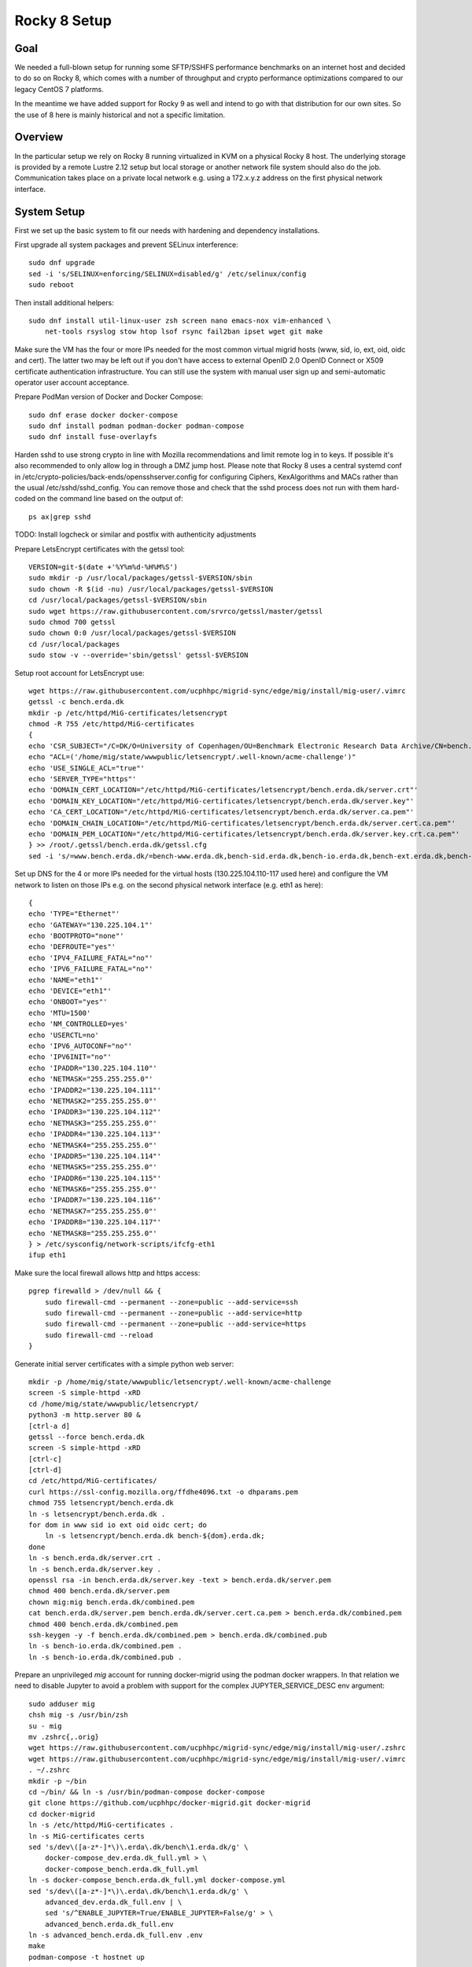 Rocky 8 Setup
===============

Goal
----
We needed a full-blown setup for running some SFTP/SSHFS performance
benchmarks on an internet host and decided to do so on Rocky 8, which
comes with a number of throughput and crypto performance optimizations
compared to our legacy CentOS 7 platforms.

In the meantime we have added support for Rocky 9 as well and intend
to go with that distribution for our own sites. So the use of 8 here is
mainly historical and not a specific limitation.

Overview
--------
In the particular setup we rely on Rocky 8 running virtualized in KVM
on a physical Rocky 8 host.
The underlying storage is provided by a remote Lustre 2.12 setup but
local storage or another network file system should also do the job.
Communication takes place on a private local network e.g. using a
172.x.y.z address on the first physical network interface.

System Setup
------------
First we set up the basic system to fit our needs with hardening and
dependency installations.

First upgrade all system packages and prevent SELinux interference::

    sudo dnf upgrade
    sed -i 's/SELINUX=enforcing/SELINUX=disabled/g' /etc/selinux/config
    sudo reboot

Then install additional helpers::
  
    sudo dnf install util-linux-user zsh screen nano emacs-nox vim-enhanced \
        net-tools rsyslog stow htop lsof rsync fail2ban ipset wget git make

Make sure the VM has the four or more IPs needed for the most common
virtual migrid hosts (www, sid, io, ext, oid, oidc and cert). The latter two
may be left out if you don't have access to external OpenID 2.0 OpenID
Connect or X509 certificate authentication infrastructure. You can
still use the system with manual user sign up and semi-automatic
operator user account acceptance.

Prepare PodMan version of Docker and Docker Compose::
  
    sudo dnf erase docker docker-compose
    sudo dnf install podman podman-docker podman-compose 
    sudo dnf install fuse-overlayfs

Harden sshd to use strong crypto in line with Mozilla recommendations
and limit remote log in to keys. If possible it's also recommended to
only allow log in through a DMZ jump host.
Please note that Rocky 8 uses a central systemd conf in
/etc/crypto-policies/back-ends/opensshserver.config for configuring
Ciphers, KexAlgorithms and MACs rather than the usual
/etc/sshd/sshd_config. You can remove those and check that the sshd
process does not run with them hard-coded on the command line based
on the output of::
  
    ps ax|grep sshd

TODO: Install logcheck or similar and postfix with authenticity adjustments

Prepare LetsEncrypt certificates with the getssl tool::
  
    VERSION=git-$(date +'%Y%m%d-%H%M%S')
    sudo mkdir -p /usr/local/packages/getssl-$VERSION/sbin
    sudo chown -R $(id -nu) /usr/local/packages/getssl-$VERSION
    cd /usr/local/packages/getssl-$VERSION/sbin
    sudo wget https://raw.githubusercontent.com/srvrco/getssl/master/getssl
    sudo chmod 700 getssl
    sudo chown 0:0 /usr/local/packages/getssl-$VERSION
    cd /usr/local/packages
    sudo stow -v --override='sbin/getssl' getssl-$VERSION

Setup root account for LetsEncrypt use::
  
    wget https://raw.githubusercontent.com/ucphhpc/migrid-sync/edge/mig/install/mig-user/.vimrc
    getssl -c bench.erda.dk
    mkdir -p /etc/httpd/MiG-certificates/letsencrypt
    chmod -R 755 /etc/httpd/MiG-certificates
    {
    echo 'CSR_SUBJECT="/C=DK/O=University of Copenhagen/OU=Benchmark Electronic Research Data Archive/CN=bench.erda.dk"'
    echo "ACL=('/home/mig/state/wwwpublic/letsencrypt/.well-known/acme-challenge')"
    echo 'USE_SINGLE_ACL="true"'
    echo 'SERVER_TYPE="https"'
    echo 'DOMAIN_CERT_LOCATION="/etc/httpd/MiG-certificates/letsencrypt/bench.erda.dk/server.crt"'
    echo 'DOMAIN_KEY_LOCATION="/etc/httpd/MiG-certificates/letsencrypt/bench.erda.dk/server.key"'
    echo 'CA_CERT_LOCATION="/etc/httpd/MiG-certificates/letsencrypt/bench.erda.dk/server.ca.pem"'
    echo 'DOMAIN_CHAIN_LOCATION="/etc/httpd/MiG-certificates/letsencrypt/bench.erda.dk/server.cert.ca.pem"'
    echo 'DOMAIN_PEM_LOCATION="/etc/httpd/MiG-certificates/letsencrypt/bench.erda.dk/server.key.crt.ca.pem"'
    } >> /root/.getssl/bench.erda.dk/getssl.cfg
    sed -i 's/=www.bench.erda.dk/=bench-www.erda.dk,bench-sid.erda.dk,bench-io.erda.dk,bench-ext.erda.dk,bench-oid.erda.dk,bench-oidc.erda.dk,bench-cert.erda.dk/g' /root/.getssl/bench.erda.dk/getssl.cfg

Set up DNS for the 4 or more IPs needed for the virtual hosts
(130.225.104.110-117 used here) and configure the VM network to listen
on those IPs e.g. on the second physical network interface (e.g. eth1
as here)::
  
    {
    echo 'TYPE="Ethernet"'
    echo 'GATEWAY="130.225.104.1"'
    echo 'BOOTPROTO="none"'
    echo 'DEFROUTE="yes"'
    echo 'IPV4_FAILURE_FATAL="no"'
    echo 'IPV6_FAILURE_FATAL="no"'
    echo 'NAME="eth1"'
    echo 'DEVICE="eth1"'
    echo 'ONBOOT="yes"'
    echo 'MTU=1500'
    echo 'NM_CONTROLLED=yes'
    echo 'USERCTL=no'
    echo 'IPV6_AUTOCONF="no"'
    echo 'IPV6INIT="no"'
    echo 'IPADDR="130.225.104.110"'
    echo 'NETMASK="255.255.255.0"'
    echo 'IPADDR2="130.225.104.111"'
    echo 'NETMASK2="255.255.255.0"'
    echo 'IPADDR3="130.225.104.112"'
    echo 'NETMASK3="255.255.255.0"'
    echo 'IPADDR4="130.225.104.113"'
    echo 'NETMASK4="255.255.255.0"'
    echo 'IPADDR5="130.225.104.114"'
    echo 'NETMASK5="255.255.255.0"'
    echo 'IPADDR6="130.225.104.115"'
    echo 'NETMASK6="255.255.255.0"'
    echo 'IPADDR7="130.225.104.116"'
    echo 'NETMASK7="255.255.255.0"'
    echo 'IPADDR8="130.225.104.117"'
    echo 'NETMASK8="255.255.255.0"'
    } > /etc/sysconfig/network-scripts/ifcfg-eth1
    ifup eth1

Make sure the local firewall allows http and https access::

    pgrep firewalld > /dev/null && {
        sudo firewall-cmd --permanent --zone=public --add-service=ssh
        sudo firewall-cmd --permanent --zone=public --add-service=http
        sudo firewall-cmd --permanent --zone=public --add-service=https
        sudo firewall-cmd --reload
    }

Generate initial server certificates with a simple python web server::
  
    mkdir -p /home/mig/state/wwwpublic/letsencrypt/.well-known/acme-challenge
    screen -S simple-httpd -xRD
    cd /home/mig/state/wwwpublic/letsencrypt/
    python3 -m http.server 80 &
    [ctrl-a d]
    getssl --force bench.erda.dk
    screen -S simple-httpd -xRD
    [ctrl-c]
    [ctrl-d]
    cd /etc/httpd/MiG-certificates/
    curl https://ssl-config.mozilla.org/ffdhe4096.txt -o dhparams.pem
    chmod 755 letsencrypt/bench.erda.dk
    ln -s letsencrypt/bench.erda.dk .
    for dom in www sid io ext oid oidc cert; do
        ln -s letsencrypt/bench.erda.dk bench-${dom}.erda.dk;
    done
    ln -s bench.erda.dk/server.crt .
    ln -s bench.erda.dk/server.key .
    openssl rsa -in bench.erda.dk/server.key -text > bench.erda.dk/server.pem
    chmod 400 bench.erda.dk/server.pem
    chown mig:mig bench.erda.dk/combined.pem
    cat bench.erda.dk/server.pem bench.erda.dk/server.cert.ca.pem > bench.erda.dk/combined.pem
    chmod 400 bench.erda.dk/combined.pem
    ssh-keygen -y -f bench.erda.dk/combined.pem > bench.erda.dk/combined.pub
    ln -s bench-io.erda.dk/combined.pem .
    ln -s bench-io.erda.dk/combined.pub .

Prepare an unprivileged `mig` account for running docker-migrid using
the podman docker wrappers. In that relation we need to disable
Jupyter to avoid a problem with support for the complex
JUPYTER_SERVICE_DESC env argument::
  
    sudo adduser mig
    chsh mig -s /usr/bin/zsh
    su - mig
    mv .zshrc{,.orig}
    wget https://raw.githubusercontent.com/ucphhpc/migrid-sync/edge/mig/install/mig-user/.zshrc
    wget https://raw.githubusercontent.com/ucphhpc/migrid-sync/edge/mig/install/mig-user/.vimrc
    . ~/.zshrc
    mkdir -p ~/bin
    cd ~/bin/ && ln -s /usr/bin/podman-compose docker-compose
    git clone https://github.com/ucphhpc/docker-migrid.git docker-migrid
    cd docker-migrid
    ln -s /etc/httpd/MiG-certificates .
    ln -s MiG-certificates certs
    sed 's/dev\([a-z*-]*\)\.erda\.dk/bench\1.erda.dk/g' \
        docker-compose_dev.erda.dk_full.yml > \
        docker-compose_bench.erda.dk_full.yml
    ln -s docker-compose_bench.erda.dk_full.yml docker-compose.yml
    sed 's/dev\([a-z*-]*\)\.erda\.dk/bench\1.erda.dk/g' \
        advanced_dev.erda.dk_full.env | \
        sed 's/^ENABLE_JUPYTER=True/ENABLE_JUPYTER=False/g' > \
        advanced_bench.erda.dk_full.env
    ln -s advanced_bench.erda.dk_full.env .env
    make
    podman-compose -t hostnet up


Lustre
------

Install the Lustre client build dependencies::

  sudo dnf config-manager --set-enabled powertools
  sudo dnf -y groupinstall "Development Tools"
  sudo dnf -y install net-snmp-devel libyaml-devel libselinux-devel libtool
  sudo dnf -y install kernel-devel-$(uname -r) kernel-rpm-macros kernel-abi-whitelists

Build and install the Lustre client::

  VERSION=2.12.8
  git clone git://git.whamcloud.com/fs/lustre-release.git
  cd lustre-release
  git checkout ${VERSION}
  sh ./autogen.sh
  ./configure --disable-server --enable-quota --enable-utils --enable-gss
  make rpms

  sudo yum remove lustre-client.x86_64 kmod-lustre-client.x86_64
  sudo yum localinstall -y ./kmod-lustre-client-${VERSION}-1.el8.x86_64.rpm
  sudo yum localinstall -y ./lustre-client-${VERSION}-1.el8.x86_64.rpm
  sudo mv /etc/lnet.conf.rpmsave /etc/lnet.conf
  sudo service lnet stop
  sudo lustre_rmmod
  sudo service lnet start
  sudo systemctl enable lnet


WAYF OpenID Connect Sign Up and Log In
--------------------------------------
By default the site will use only the locally managed user database
with OpenID 2.0 login through the built-in grid_openid service. One
can configure additional authentication methods like X509 user
certificates or OpenID 2.0 or OpenID Connect from external ID
providers. One such international ID provider with OpenID Connect
access is WAYF (https://www.wayf.dk/). In order to access it for
authentication purposes it is necessary to get in touch with the
WAYF admins and exchange public keys / certificates for the host
authentication involved. This includes a bit of configuration on their
PHPH self-service interface (https://phph.wayf.dk/).

One preparation step is to create a private key and a self-signed
certificate e.g. with `openssl`::

    [root@bench /]# mkdir -p /etc/httpd/MiG-certificates/wayf.dk/4k
    [root@bench /]# cd /etc/httpd/MiG-certificates/wayf.dk/4k
    [root@bench 4k]# openssl req -x509 -newkey rsa:4096 -keyout key.pem \
                                 -out cert.pem -sha256 -days 3650
    Generating a 4096 bit RSA private key
    ....................................................................++
    ........................++
    writing new private key to 'key.pem'
    Enter PEM pass phrase:
    Verifying - Enter PEM pass phrase:
    -----
    You are about to be asked to enter information that will be incorporated
    into your certificate request.
    What you are about to enter is what is called a Distinguished Name or a DN.
    There are quite a few fields but you can leave some blank
    For some fields there will be a default value,
    If you enter '.', the field will be left blank.
    -----
    Country Name (2 letter code) [XX]:DK
    State or Province Name (full name) []:
    Locality Name (eg, city) [Default City]:Copenhagen
    Organization Name (eg, company) [Default Company Ltd]:KU
    Organizational Unit Name (eg, section) []:Science HPC Center
    Common Name (eg, your name or your server's hostname) []:bench-wayf.erda.dk
    Email Address []:
    [root@bench 4k]#


For Apache we may not want to enter passphrase to launch the service.
A key without passphrase can be extracted with::

    openssl rsa -in /etc/httpd/MiG-certificates/wayf.dk/4k/key.pem \
                -out /etc/httpd/MiG-certificates/wayf.dk/4k/key-nopw.pem


Such keys should of course not be generally readable.
So we properly protect them with::

    [root@bench 4k]# chmod 400 key*.pem


We got the corresponding certificate from WAYF and saved it in
`/etc/httpd/MiG-certificates/wayf.dk/wayf-idp.pem`

After handling the key and auth service setup we configured our site
to allow the WAYF OpenID Connect service as a valid ID provider for
users wanting to access our site as explained
below. Some of the docker-migrid variables needed for the purpose were
added in May 2024. It is tested to work with docker-migrid from late
May and a recent `migrid-sync` version.


In our `.env` file we use these WAYF related variables::

  EXTOIDC_DOMAIN=bench-wayf.erda.dk
  EXT_OIDC_PROVIDER_META_URL="https://${PUBLIC_DOMAIN}/.well-known/wayf-openid-configuration"
  EXT_OIDC_TITLE="WAYF"
  EXT_OIDC_CLIENT_NAME=""
  EXT_OIDC_CLIENT_ID="http://erda.dk"
  EXT_OIDC_SCOPE=""
  EXT_OIDC_REMOTE_USER_CLAIM=sub
  EXT_OIDC_PASS_CLAIM_AS="both"
  EXT_OIDC_PKCE_METHOD=S256
  EXT_OIDC_PROVIDER_ISSUER="https://wayf.wayf.dk"
  EXT_OIDC_PROVIDER_AUTHORIZATION_ENDPOINT="https://wayf.wayf.dk/saml2/idp/SSOService2.php"
  EXT_OIDC_PROVIDER_TOKEN_ENDPOINT="https://wayf.wayf.dk/token"
  EXT_OIDC_PROVIDER_USER_INFO_ENDPOINT="https://wayf.wayf.dk/token"
  EXT_OIDC_PROVIDER_TOKEN_ENDPOINT_AUTH=none
  EXT_OIDC_USER_INFO_TOKEN_METHOD=post_param
  EXT_OIDC_USER_INFO_SIGNED_RESPONSE_ALG=RS256
  EXT_OIDC_COOKIE_SAME_SITE="Off"
  EXT_OIDC_PASS_COOKIES="wayfid"
  EXT_OIDC_RESPONSE_MODE=form_post
  EXT_OIDC_PROVIDER_VERIFY_CERT_FILES="/etc/httpd/MiG-certificates/wayf.dk/wayf-idp.pem"
  EXT_OIDC_PRIVATE_KEY_FILES="wayf#/etc/httpd/MiG-certificates/wayf.dk/4k/key-nopw.pem"
  EXT_OIDC_PUBLIC_KEY_FILES="wayf#/etc/httpd/MiG-certificates/wayf.dk/4k/cert.pem"
  EXT_OIDC_ID_TOKEN_ENCRYPTED_RESPONSE_ALG=RSA-OAEP
  EXT_OIDC_ID_TOKEN_ENCRYPTED_RESPONSE_ENC=A256GCM
  EXT_OIDC_REWRITE_COOKIE="wayfid:wayf-qa:.erda.dk:0:/:true:true"
  EXTOIDC_HTTPS_PORT=443
  SIGNUP_METHODS="migoid extcert extoid extoidc"
  LOGIN_METHODS="migoid extcert extoid extoidc"
  AUTO_ADD_OIDC_USER=True

After building and launching the containers WAYF access is available
through the `login` and `signup` backends on the `SID_DOMAIN`. In this
case:

https://bench-sid.erda.dk/cgi-sid/signup.py?show=extoidc

and

https://bench-sid.erda.dk/cgi-sid/login.py?show=extoidc

Please note that there are a few remarks to add about the variable values.

First of all the `EXT_OIDC_CLIENT_ID` is a value negotiated with
WAYF. You'll need your own one to map your site(s) to your WAYF
(self-service) setup. The same applies for the site suffix part of the
`EXT_OIDC_REWRITE_COOKIE` value, where you should replace `.erda.dk`
with your configured domain.

Regarding the key/cert negotiation we have the three CERT and KEY
variables to point to the WAYF certificate plus our own private key
and certificate. The former is `EXT_OIDC_PROVIDER_VERIFY_CERT_FILES` and
the latter is `EXT_OIDC_PRIVATE_KEY_FILES` and
`EXT_OIDC_PUBLIC_KEY_FILES`.

The `EXT_OIDC_PROVIDER_META_URL` value is used to point out a OpenID
Connect specific discovery URL where the service optionally presents
all available settings and parameters. At the time of writing we did
not have such a service from WAYF, so in order to get a more
straight-forward integration we added a mock one in the form of a
simple json file served from our own site.
You should either make your own copy based on data from WAYF or use
any future discovery service they add.

Finally you should decide on a site basis if you want automatic
creation of authenticated users or not with the `AUTO_ADD_OID_USER`
and `AUTO_ADD_OIDC_USER` variables. The former used to be shared for
both OpenID 2.0 and OpenID Connect sign up attempts, but to increase
control it was split up with the latter added. Please note that you
may need a version released in July 2024 or later for the split up to
fully take effect.

